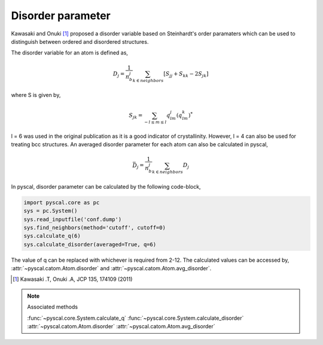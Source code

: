 
Disorder parameter
-------------------

Kawasaki and Onuki [1]_ proposed a disorder variable based
on Steinhardt's order paramaters which can be used to distinguish between ordered
and disordered structures.

The disorder variable for an atom is defined as,

.. math::

    D_j = \frac{1}{n_b^j} \sum_{k \in neighbors } [S_{jj} + S_{kk} - 2S_{jk}]


where S is given by,

.. math::

    S_{jk} = \sum_{-l \leq m \leq l} q_{lm}^j (q_{lm}^k)^*

l = 6 was used in the original publication as it is a good indicator of crystallinity.
However, l = 4 can also be used for treating bcc structures.
An averaged disorder parameter for each atom can also be calculated in pyscal,

.. math::

    \bar{D}_j = \frac{1}{n_b^j} \sum_{k \in neighbors } D_j

In pyscal, disorder parameter can be calculated by the following code-block,

.. code:: python

    import pyscal.core as pc
    sys = pc.System()
    sys.read_inputfile('conf.dump')
    sys.find_neighbors(method='cutoff', cutoff=0)
    sys.calculate_q(6)
    sys.calculate_disorder(averaged=True, q=6)

The value of q can be replaced with whichever is required from 2-12. The calculated values can be accessed by,
:attr:`~pyscal.catom.Atom.disorder` and :attr:`~pyscal.catom.Atom.avg_disorder`.

.. [1] Kawasaki .T, Onuki .A, JCP 135, 174109 (2011)

..  note:: Associated methods

    :func:`~pyscal.core.System.calculate_q`
    :func:`~pyscal.core.System.calculate_disorder`
    :attr:`~pyscal.catom.Atom.disorder`
    :attr:`~pyscal.catom.Atom.avg_disorder`
    
